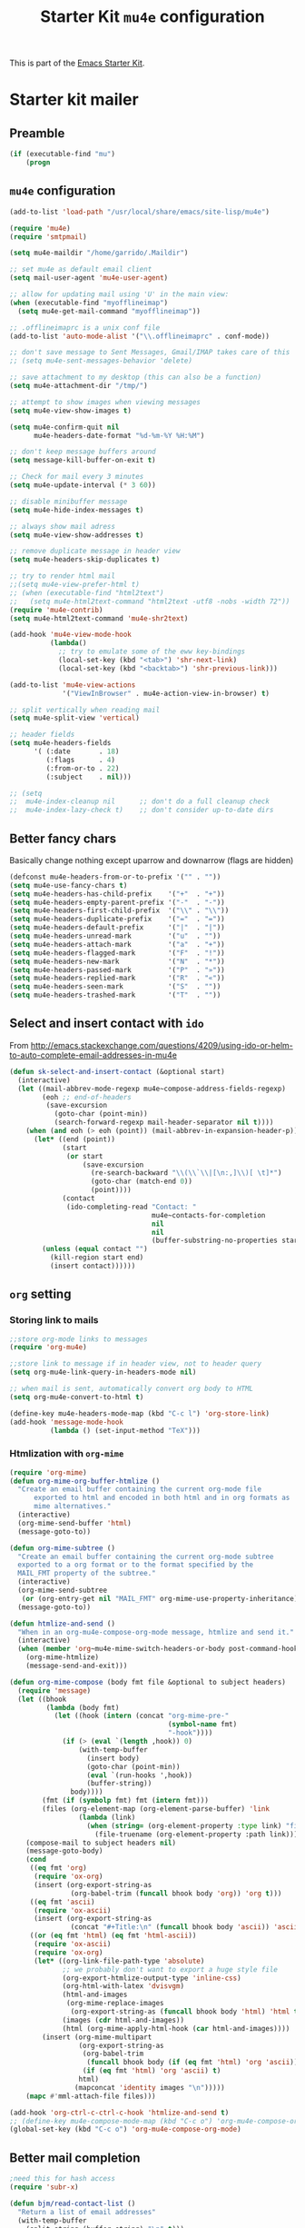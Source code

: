 #+TITLE: Starter Kit =mu4e= configuration
#+OPTIONS: toc:nil num:nil ^:nil

This is part of the [[file:starter-kit.org][Emacs Starter Kit]].

* Starter kit mailer
** Preamble
#+BEGIN_SRC emacs-lisp
  (if (executable-find "mu")
      (progn
#+END_SRC
** =mu4e= configuration
#+BEGIN_SRC emacs-lisp
  (add-to-list 'load-path "/usr/local/share/emacs/site-lisp/mu4e")

  (require 'mu4e)
  (require 'smtpmail)

  (setq mu4e-maildir "/home/garrido/.Maildir")

  ;; set mu4e as default email client
  (setq mail-user-agent 'mu4e-user-agent)

  ;; allow for updating mail using 'U' in the main view:
  (when (executable-find "myofflineimap")
    (setq mu4e-get-mail-command "myofflineimap"))

  ;; .offlineimaprc is a unix conf file
  (add-to-list 'auto-mode-alist '("\\.offlineimaprc" . conf-mode))

  ;; don't save message to Sent Messages, Gmail/IMAP takes care of this
  ;; (setq mu4e-sent-messages-behavior 'delete)

  ;; save attachment to my desktop (this can also be a function)
  (setq mu4e-attachment-dir "/tmp/")

  ;; attempt to show images when viewing messages
  (setq mu4e-view-show-images t)

  (setq mu4e-confirm-quit nil
        mu4e-headers-date-format "%d-%m-%Y %H:%M")

  ;; don't keep message buffers around
  (setq message-kill-buffer-on-exit t)

  ;; Check for mail every 3 minutes
  (setq mu4e-update-interval (* 3 60))

  ;; disable minibuffer message
  (setq mu4e-hide-index-messages t)

  ;; always show mail adress
  (setq mu4e-view-show-addresses t)

  ;; remove duplicate message in header view
  (setq mu4e-headers-skip-duplicates t)

  ;; try to render html mail
  ;;(setq mu4e-view-prefer-html t)
  ;; (when (executable-find "html2text")
  ;;   (setq mu4e-html2text-command "html2text -utf8 -nobs -width 72"))
  (require 'mu4e-contrib)
  (setq mu4e-html2text-command 'mu4e-shr2text)

  (add-hook 'mu4e-view-mode-hook
            (lambda()
              ;; try to emulate some of the eww key-bindings
              (local-set-key (kbd "<tab>") 'shr-next-link)
              (local-set-key (kbd "<backtab>") 'shr-previous-link)))

  (add-to-list 'mu4e-view-actions
               '("ViewInBrowser" . mu4e-action-view-in-browser) t)

  ;; split vertically when reading mail
  (setq mu4e-split-view 'vertical)

  ;; header fields
  (setq mu4e-headers-fields
        '( (:date       . 18)
           (:flags      . 4)
           (:from-or-to . 22)
           (:subject    . nil)))

  ;; (setq
  ;;  mu4e-index-cleanup nil      ;; don't do a full cleanup check
  ;;  mu4e-index-lazy-check t)    ;; don't consider up-to-date dirs
#+END_SRC

** Better fancy chars
Basically change nothing except uparrow and downarrow (flags are hidden)
#+BEGIN_SRC emacs-lisp
  (defconst mu4e-headers-from-or-to-prefix '("" . ""))
  (setq mu4e-use-fancy-chars t)
  (setq mu4e-headers-has-child-prefix    '("+"  . "+"))
  (setq mu4e-headers-empty-parent-prefix '("-"  . "-"))
  (setq mu4e-headers-first-child-prefix  '("\\" . "\\"))
  (setq mu4e-headers-duplicate-prefix    '("="  . "="))
  (setq mu4e-headers-default-prefix      '("|"  . "|"))
  (setq mu4e-headers-unread-mark         '("u"  . ""))
  (setq mu4e-headers-attach-mark         '("a"  . "+"))
  (setq mu4e-headers-flagged-mark        '("F"  . "!"))
  (setq mu4e-headers-new-mark            '("N"  . "*"))
  (setq mu4e-headers-passed-mark         '("P"  . "»"))
  (setq mu4e-headers-replied-mark        '("R"  . "«"))
  (setq mu4e-headers-seen-mark           '("S"  . ""))
  (setq mu4e-headers-trashed-mark        '("T"  . ""))
#+END_SRC

** Select and insert contact with =ido=
From
http://emacs.stackexchange.com/questions/4209/using-ido-or-helm-to-auto-complete-email-addresses-in-mu4e

#+BEGIN_SRC emacs-lisp
  (defun sk-select-and-insert-contact (&optional start)
    (interactive)
    (let ((mail-abbrev-mode-regexp mu4e~compose-address-fields-regexp)
          (eoh ;; end-of-headers
           (save-excursion
             (goto-char (point-min))
             (search-forward-regexp mail-header-separator nil t))))
      (when (and eoh (> eoh (point)) (mail-abbrev-in-expansion-header-p))
        (let* ((end (point))
               (start
                (or start
                    (save-excursion
                      (re-search-backward "\\(\\`\\|[\n:,]\\)[ \t]*")
                      (goto-char (match-end 0))
                      (point))))
               (contact
                (ido-completing-read "Contact: "
                                     mu4e~contacts-for-completion
                                     nil
                                     nil
                                     (buffer-substring-no-properties start end))))
          (unless (equal contact "")
            (kill-region start end)
            (insert contact))))))
#+END_SRC

** =org= setting
*** Storing link to mails
#+BEGIN_SRC emacs-lisp
  ;;store org-mode links to messages
  (require 'org-mu4e)

  ;;store link to message if in header view, not to header query
  (setq org-mu4e-link-query-in-headers-mode nil)

  ;; when mail is sent, automatically convert org body to HTML
  (setq org-mu4e-convert-to-html t)

  (define-key mu4e-headers-mode-map (kbd "C-c l") 'org-store-link)
  (add-hook 'message-mode-hook
            (lambda () (set-input-method "TeX")))
#+END_SRC
*** Htmlization with =org-mime=
#+BEGIN_SRC emacs-lisp :tangle no
  (require 'org-mime)
  (defun org-mime-org-buffer-htmlize ()
    "Create an email buffer containing the current org-mode file
        exported to html and encoded in both html and in org formats as
        mime alternatives."
    (interactive)
    (org-mime-send-buffer 'html)
    (message-goto-to))

  (defun org-mime-subtree ()
    "Create an email buffer containing the current org-mode subtree
    exported to a org format or to the format specified by the
    MAIL_FMT property of the subtree."
    (interactive)
    (org-mime-send-subtree
     (or (org-entry-get nil "MAIL_FMT" org-mime-use-property-inheritance) 'org))
    (message-goto-to))

  (defun htmlize-and-send ()
    "When in an org-mu4e-compose-org-mode message, htmlize and send it."
    (interactive)
    (when (member 'org~mu4e-mime-switch-headers-or-body post-command-hook)
      (org-mime-htmlize)
      (message-send-and-exit)))

  (defun org-mime-compose (body fmt file &optional to subject headers)
    (require 'message)
    (let ((bhook
           (lambda (body fmt)
             (let ((hook (intern (concat "org-mime-pre-"
                                         (symbol-name fmt)
                                         "-hook"))))
               (if (> (eval `(length ,hook)) 0)
                   (with-temp-buffer
                     (insert body)
                     (goto-char (point-min))
                     (eval `(run-hooks ',hook))
                     (buffer-string))
                 body))))
          (fmt (if (symbolp fmt) fmt (intern fmt)))
          (files (org-element-map (org-element-parse-buffer) 'link
                   (lambda (link)
                     (when (string= (org-element-property :type link) "file")
                       (file-truename (org-element-property :path link)))))))
      (compose-mail to subject headers nil)
      (message-goto-body)
      (cond
       ((eq fmt 'org)
        (require 'ox-org)
        (insert (org-export-string-as
                 (org-babel-trim (funcall bhook body 'org)) 'org t)))
       ((eq fmt 'ascii)
        (require 'ox-ascii)
        (insert (org-export-string-as
                 (concat "#+Title:\n" (funcall bhook body 'ascii)) 'ascii t)))
       ((or (eq fmt 'html) (eq fmt 'html-ascii))
        (require 'ox-ascii)
        (require 'ox-org)
        (let* ((org-link-file-path-type 'absolute)
               ;; we probably don't want to export a huge style file
               (org-export-htmlize-output-type 'inline-css)
               (org-html-with-latex 'dvisvgm)
               (html-and-images
                (org-mime-replace-images
                 (org-export-string-as (funcall bhook body 'html) 'html t)))
               (images (cdr html-and-images))
               (html (org-mime-apply-html-hook (car html-and-images))))
          (insert (org-mime-multipart
                   (org-export-string-as
                    (org-babel-trim
                     (funcall bhook body (if (eq fmt 'html) 'org 'ascii)))
                    (if (eq fmt 'html) 'org 'ascii) t)
                   html)
                  (mapconcat 'identity images "\n")))))
      (mapc #'mml-attach-file files)))

  (add-hook 'org-ctrl-c-ctrl-c-hook 'htmlize-and-send t)
  ;; (define-key mu4e-compose-mode-map (kbd "C-c o") 'org-mu4e-compose-org-mode)
  (global-set-key (kbd "C-c o") 'org-mu4e-compose-org-mode)
#+END_SRC

** Better mail completion
#+BEGIN_SRC emacs-lisp
;need this for hash access
(require 'subr-x)

(defun bjm/read-contact-list ()
  "Return a list of email addresses"
  (with-temp-buffer
    (split-string (buffer-string) "\n" t)))

;; code from https://github.com/abo-abo/swiper/issues/596
(defun bjm/counsel-email-action (contact)
  (with-ivy-window
    (insert contact)))

;; bind comma to launch new search
(defvar bjm/counsel-email-map
  (let ((map (make-sparse-keymap)))
    (define-key map "," 'bjm/counsel-email-more)
    map))

(defun bjm/counsel-email-more ()
  "Insert email address and prompt for another."
  (interactive)
  (ivy-call)
  (with-ivy-window
    (insert ", "))
  (delete-minibuffer-contents)
  (setq ivy-text ""))

;; ivy contacts
;; based on http://kitchingroup.cheme.cmu.edu/blog/2015/03/14/A-helm-mu4e-contact-selector/
(defun bjm/ivy-select-and-insert-contact (&optional start)
  (interactive)
  ;; make sure mu4e contacts list is updated - I was having
  ;; intermittent problems that this was empty but couldn't see why
  (mu4e~request-contacts)
  (let ((eoh ;; end-of-headers
         (save-excursion
           (goto-char (point-min))
           (search-forward-regexp mail-header-separator nil t)))
        ;; append full sorted contacts list to favourites and delete duplicates
        (contacts-list
         (delq nil (delete-dups (mu4e~sort-contacts-for-completion (hash-table-keys mu4e~contacts))))))

    ;; only run if we are in the headers section
    (when (and eoh (> eoh (point)) (mail-abbrev-in-expansion-header-p))
      (let* ((end (point))
           (start
            (or start
                (save-excursion
                  (re-search-backward "\\(\\`\\|[\n:,]\\)[ \t]*")
                  (goto-char (match-end 0))
                  (point))))
           (initial-input (buffer-substring-no-properties start end)))

      (kill-region start end)

      (ivy-read "Contact: "
                contacts-list
                :re-builder #'ivy--regex
                :sort nil
                :initial-input initial-input
                :action 'bjm/counsel-email-action
                :keymap bjm/counsel-email-map)
      ))))

;;launch automatically
(add-hook 'mu4e-compose-mode-hook 'bjm/ivy-select-and-insert-contact)

;;ivy contacts for use anywhere
;;based on http://kitchingroup.cheme.cmu.edu/blog/2015/03/14/A-helm-mu4e-contact-selector/
(defun bjm/ivy-select-and-insert-contact-anywhere ()
  (interactive)
  (let (contacts-list contact)
    ;;append full sorted contacts list to favourites and delete duplicates
    (setq contacts-list
          (delq nil (delete-dups (mu4e~sort-contacts-for-completion (hash-table-keys mu4e~contacts)))))
    (setq contact
          (ivy-read "Contact: "
                    contacts-list
                    :re-builder #'ivy--regex
                    :sort nil))
        (unless (equal contact "")
          (insert contact))))
#+END_SRC
** Remove maildir string in mode-line
#+BEGIN_SRC emacs-lisp :tangle no
  (defun mu4e~headers-jump-to-maildir (maildir)
    "Show the messages in maildir (user is prompted to ask what
  maildir)."
    (interactive
     (let ((maildir (mu4e-ask-maildir "Jump to maildir: ")))
       (list maildir)))
    (when maildir
      (mu4e-mark-handle-when-leaving)
      (mu4e-headers-search
       (format "%s" maildir))))
#+END_SRC

** Save all attachments
#+BEGIN_SRC emacs-lisp
  (defvar bulk-saved-attachments-dir (expand-file-name "/tmp/mu4e"))

  (defun cleanse-subject (sub)
    (replace-regexp-in-string
     "[^A-Z0-9]+"
     "-"
     (downcase sub)))

  (defun view-attachments-dired (&optional msg)
    "Saves all of the attachments in `msg' to a directory under
  `bulk-saved-attachments-dir' which is derived from the subject
  beloning to `msg'. Existing filenames will be overwritten without
  prompt. The directories are not cleaned up in any way."
    (interactive)
    (let* ((msg (or msg (mu4e-message-at-point)))
           (id (cleanse-subject (mu4e-message-field msg :subject)))
           (attachdir (concat bulk-saved-attachments-dir "/" id))
           (count (hash-table-count mu4e~view-attach-map)))
      (if (> count 0)
          (progn
            (mkdir attachdir t)
            (dolist (num (number-sequence 1 count))
              (let* ((att (mu4e~view-get-attach msg num))
                     (fname (plist-get att :name))
                     (index (plist-get att :index))
                     fpath)
                (setq fpath (concat attachdir "/" fname))
                (mu4e~proc-extract
                 'save (mu4e-message-field msg :docid)
                 index mu4e-decryption-policy fpath)))
            (dired attachdir)
            (revert-buffer))
        (message "Nothing to extract."))))
#+END_SRC
** Accounts
*** Setting accounts
#+BEGIN_SRC emacs-lisp
  (defvar sk-mu4e-account-alist
    '(("LAL"
       (user-mail-address  "garrido@lal.in2p3.fr")
       (user-full-name     "Xavier Garrido")
       (mu4e-drafts-folder "/LAL/drafts")
       (mu4e-sent-folder   "/LAL/sent")
       (mu4e-compose-signature (concat
                                "  GARRIDO Xavier       Laboratoire de l'Accélérateur Linéaire\n"
                                "  NEMO                 Université Paris-Sud 11               \n"
                                "  garrido@lal.in2p3.fr UMR 8607                              \n"
                                "  garrido@in2p3.fr     Batiment 200                          \n"
                                "  +33 1.64.46.84.28    91898 Orsay Cedex, France             \n"
                                ))))
      ("Gmail"
       (user-mail-address  "xavier.garrido@gmail.com")
       (user-full-name     "Xavier Garrido")
       (mu4e-drafts-folder "/Gmail/drafts")
       (mu4e-sent-folder   "/Gmail/sent")
       (mu4e-compose-signature (concat
                                "Xavier Garrido\n"
                                "http://xgarrido.github.io\n"))))

  (setq mu4e-user-mail-address-list
        (mapcar (lambda (account) (cadr (assq 'user-mail-address account)))
                sk-mu4e-account-alist))
#+END_SRC

*** Set account when composing mail
#+BEGIN_SRC emacs-lisp :tangle no
  (defun sk-mu4e-set-account ()
    "Set the account for composing a message."
    (let* ((account
            (if mu4e-compose-parent-message
                (let ((maildir (mu4e-message-field mu4e-compose-parent-message :maildir)))
                  (string-match "/\\(.*?\\)/" maildir)
                  (match-string 1 maildir))
              (completing-read (format "Compose with account: (%s) "
                                       (mapconcat #'(lambda (var) (car var))
                                                  sk-mu4e-account-alist "/"))
                               (mapcar #'(lambda (var) (car var)) sk-mu4e-account-alist)
                               nil t nil nil (caar sk-mu4e-account-alist))))
           (account-vars (cdr (assoc account sk-mu4e-account-alist))))
      (if account-vars
          (mapc #'(lambda (var)
                    (set (car var) (cadr var)))
                account-vars)
        (error "No email account found"))))

  ;; ask for account when composing mail
  ;; (add-hook 'mu4e-compose-pre-hook 'sk-mu4e-set-account)
#+END_SRC
** Gmail configuration
#+BEGIN_SRC emacs-lisp :tangle no
  (defun sk-email-gmail ()
    (setq message-send-mail-function 'smtpmail-send-it)
    (setq smtpmail-stream-type 'starttls)
    (setq smtpmail-default-smtp-server "smtp.gmail.com")
    (setq smtpmail-smtp-server "smtp.gmail.com")
    (setq smtpmail-smtp-service 587)
    (setq mu4e-drafts-folder "/Gmail/drafts")
    (setq mu4e-sent-folder   "/Gmail/sent")
    (setq mu4e-trash-folder  "/Gmail/trash")
    (setq mu4e-refile-folder (lambda (msg)
                               (cond
                                ;; messages to the mu mailing list go to the /org-mode folder
                                ((or (mu4e-message-contact-field-matches msg :cc "emacs-orgmode@gnu.org")
                                     (mu4e-message-contact-field-matches msg :to "emacs-orgmode@gnu.org"))
                                 "/Gmail/ml/org-mode")
                                ((mu4e-message-contact-field-matches msg :from "notifications@github.com")
                                 "/Gmail/ml/github")
                                ;; everything else goes to /archive
                                ;; important to have a catch-all at the end!
                                (t  "/Gmail/archive"))))
    (setq mu4e-maildir-shortcuts  '(("/Gmail/inbox"   . ?i)
                                    ("/Gmail/sent"    . ?s)
                                    ("/Gmail/trash"   . ?t)
                                    ("/Gmail/archive" . ?a)))
    )
#+END_SRC

** LAL configuration
#+BEGIN_SRC emacs-lisp
    (defun sk-email-lal ()
      (setq user-mail-address  "garrido@lal.in2p3.fr")
      (setq user-full-name     "Xavier Garrido")
      (setq message-send-mail-function 'smtpmail-send-it)
      (setq smtpmail-stream-type 'ssl)
      (setq smtpmail-default-smtp-server "lalrelay.in2p3.fr")
      (setq smtpmail-smtp-server "lalrelay.in2p3.fr")
      (setq smtpmail-smtp-service 465)
      (setq mu4e-compose-signature (concat
                                    "  GARRIDO Xavier       Laboratoire de l'Accélérateur Linéaire\n"
                                    "  NEMO/CMB             Université Paris-Sud 11               \n"
                                    "  garrido@lal.in2p3.fr UMR 8607                              \n"
                                    "  garrido@in2p3.fr     Batiment 200                          \n"
                                    "  +33 1.64.46.84.28    91898 Orsay Cedex, France             \n"
                                    ))
      (setq mu4e-drafts-folder "/LAL/drafts")
      (setq mu4e-sent-folder   "/LAL/sent")
      (setq mu4e-trash-folder  "/LAL/trash")
      (setq mu4e-refile-folder (lambda (msg)
                                 (cond
                                  ;; messages to the mu mailing list go to the /na61 folder
                                  ;; ((or (mu4e-message-contact-field-matches msg :cc "na61-all@cern.ch")
                                  ;;      (mu4e-message-contact-field-matches msg :to "na61-all@cern.ch"))
                                  ;;  "/LAL/inbox/Experiment/NA61")
                                  ;; everything else goes to /archive
                                  ;; important to have a catch-all at the end!
                                  (t (concat "/LAL/archives/" (format-time-string "%Y" (current-time)))))))
      ;; (setq mu4e-refile-folder "/LAL/archives/2016" )
      (setq mu4e-maildir-shortcuts  '(("/LAL/inbox"         . ?i)
                                      ("/LAL/sent"          . ?s)
                                      ("/LAL/trash"         . ?t)
                                      ("/LAL/archives/2019" . ?a)))
      )
#+END_SRC

** Hydra
#+BEGIN_SRC emacs-lisp
  (defun sk-mu4e-lal ()
    (interactive)
    (sk-email-lal)
    (mu4e)
    (mu4e~headers-jump-to-maildir "/LAL/inbox"))
  ;; (defun sk-mu4e-gmail()
  ;;   (interactive)
  ;;   (sk-email-gmail)
  ;;   (mu4e)
  ;;   (mu4e~headers-jump-to-maildir "/Gmail/inbox"))

  ;; (key-chord-define-global
  ;;  "!!"
  ;;  (defhydra hydra-email (:color blue :hint nil)
  ;;    "
  ;;   [mu4e] _g_mail _l_al"
  ;;    ("g" sk-mu4e-gmail)
  ;;    ("l" sk-mu4e-lal)))

  (key-chord-define-global "!!" 'sk-mu4e-lal)
#+END_SRC
** COMMENT Mailing list
#+BEGIN_SRC shell :tangle /home/garrido/.mailrc :results noneq
  alias coursex sarazin@lal.in2p3.fr duarte@lal.in2p3.fr roulet@lal.in2p3.fr machefert@lal.in2p3.fr
  alias l3_enseignant asmaa.abada@u-psud.fr bartjan.van-tent@u-psud.fr bruno.espagnon@u-psud.fr charis.quay@u-psud.fr christophe.texier@u-psud.fr claire.marrache@u-psud.fr clarisse.hamadache@u-psud.fr claude.pasquier@u-psud.fr cyril.falvo@u-psud.fr elias.khan@u-psud.fr francois.naulin@u-psud.fr frederic.bouquet@u-psud.fr gatien.verley@u-psud.fr giuseppe.foffi@u-psud.fr hans.lignier@u-psud.fr hendrik-jan.hilhorst@u-psud.fr herve.bergeron@u-psud.fr jean-marcel.rax@u-psud.fr julien.bobroff@u-psud.fr laurent.simard@u-psud.fr mathieu.langer@u-psud.fr nicolas.pavloff@u-psud.fr pascal.simon@u-psud.fr renaud.parentani@u-psud.fr robin.zegers@u-psud.fr roland.mastrippolito@u-psud.fr segolene.guilbaud@u-psud.fr sophie.kazamias@u-psud.fr stephane.douin@u-psud.fr stephanie.roccia@u-psud.fr
  alias m1_enseignant brigitte.pansu@u-psud.fr  carole.gaulard@u-psud.fr  catherine.krafft@u-psud.fr  claire.marrache@u-psud.fr  donia.baklouti@u-psud.fr  elias.khan@u-psud.fr  fabrice.bert@u-psud.fr  frederic.moisy@u-psud.fr  jerome.leygnier@u-psud.fr  marion.jacquey@u-psud.fr  nouari.kebaili@u-psud.fr  pascal.parneix@u-psud.fr  philippe.mendels@u-psud.fr  severine.boye-peronne@u-psud.fr
  alias l3_python alexandra.darco@u-psud.fr arthur.hirsch@u-psud.fr cyril.foucard@u-psud.fr florent.saudrais@u-psud.fr jade.briend-diop@u-psud.fr jean-thibaut.spaniol@u-psud.fr lea.chibani@u-psud.fr lolita.bucher@u-psud.fr mael.arveiler@u-psud.fr my-an.tran@u-psud.fr pierre.gourbin@u-psud.fr valentin.thirion@u-psud.fr
#+END_SRC

** Postamble
#+BEGIN_SRC emacs-lisp
))
#+END_SRC
